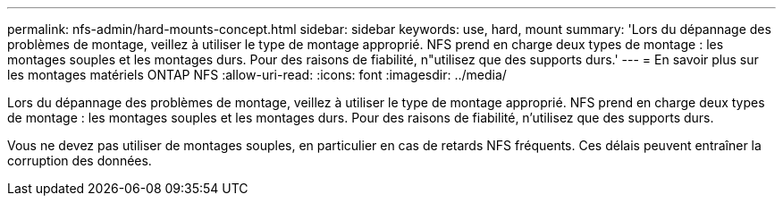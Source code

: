 ---
permalink: nfs-admin/hard-mounts-concept.html 
sidebar: sidebar 
keywords: use, hard, mount 
summary: 'Lors du dépannage des problèmes de montage, veillez à utiliser le type de montage approprié. NFS prend en charge deux types de montage : les montages souples et les montages durs. Pour des raisons de fiabilité, n"utilisez que des supports durs.' 
---
= En savoir plus sur les montages matériels ONTAP NFS
:allow-uri-read: 
:icons: font
:imagesdir: ../media/


[role="lead"]
Lors du dépannage des problèmes de montage, veillez à utiliser le type de montage approprié. NFS prend en charge deux types de montage : les montages souples et les montages durs. Pour des raisons de fiabilité, n'utilisez que des supports durs.

Vous ne devez pas utiliser de montages souples, en particulier en cas de retards NFS fréquents. Ces délais peuvent entraîner la corruption des données.
